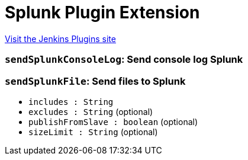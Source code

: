= Splunk Plugin Extension
:page-layout: pipelinesteps

:notitle:
:description:
:author:
:email: jenkinsci-users@googlegroups.com
:sectanchors:
:toc: left
:compat-mode!:


++++
<a href="https://plugins.jenkins.io/splunk-devops-extend">Visit the Jenkins Plugins site</a>
++++


=== `sendSplunkConsoleLog`: Send console log Splunk
++++
<ul></ul>


++++
=== `sendSplunkFile`: Send files to Splunk
++++
<ul><li><code>includes : String</code>
</li>
<li><code>excludes : String</code> (optional)
</li>
<li><code>publishFromSlave : boolean</code> (optional)
</li>
<li><code>sizeLimit : String</code> (optional)
</li>
</ul>


++++
